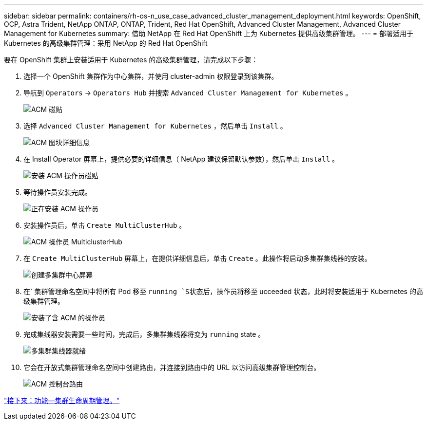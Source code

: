 ---
sidebar: sidebar 
permalink: containers/rh-os-n_use_case_advanced_cluster_management_deployment.html 
keywords: OpenShift, OCP, Astra Trident, NetApp ONTAP, ONTAP, Trident, Red Hat OpenShift, Advanced Cluster Management, Advanced Cluster Management for Kubernetes 
summary: 借助 NetApp 在 Red Hat OpenShift 上为 Kubernetes 提供高级集群管理。 
---
= 部署适用于 Kubernetes 的高级集群管理：采用 NetApp 的 Red Hat OpenShift


要在 OpenShift 集群上安装适用于 Kubernetes 的高级集群管理，请完成以下步骤：

. 选择一个 OpenShift 集群作为中心集群，并使用 cluster-admin 权限登录到该集群。
. 导航到 `Operators` -> `Operators Hub` 并搜索 `Advanced Cluster Management for Kubernetes` 。
+
image::redhat_openshift_image66.jpg[ACM 磁贴]

. 选择 `Advanced Cluster Management for Kubernetes` ，然后单击 `Install` 。
+
image::redhat_openshift_image67.jpg[ACM 图块详细信息]

. 在 Install Operator 屏幕上，提供必要的详细信息（ NetApp 建议保留默认参数），然后单击 `Install` 。
+
image::redhat_openshift_image68.jpg[安装 ACM 操作员磁贴]

. 等待操作员安装完成。
+
image::redhat_openshift_image69.jpg[正在安装 ACM 操作员]

. 安装操作员后，单击 `Create MultiClusterHub` 。
+
image::redhat_openshift_image70.jpg[ACM 操作员 MulticlusterHub]

. 在 `Create MultiClusterHub` 屏幕上，在提供详细信息后，单击 `Create` 。此操作将启动多集群集线器的安装。
+
image::redhat_openshift_image71.jpg[创建多集群中心屏幕]

. 在` 集群管理命名空间中将所有 Pod 移至 `running `S状态后，操作员将移至` ucceeded 状态，此时将安装适用于 Kubernetes 的高级集群管理。
+
image::redhat_openshift_image72.jpg[安装了含 ACM 的操作员]

. 完成集线器安装需要一些时间，完成后，多集群集线器将变为 `running` state 。
+
image::redhat_openshift_image73.jpg[多集群集线器就绪]

. 它会在开放式集群管理命名空间中创建路由，并连接到路由中的 URL 以访问高级集群管理控制台。
+
image::redhat_openshift_image74.jpg[ACM 控制台路由]



link:rh-os-n_use_case_advanced_cluster_management_features_cluster_lcm.html["接下来：功能—集群生命周期管理。"]

